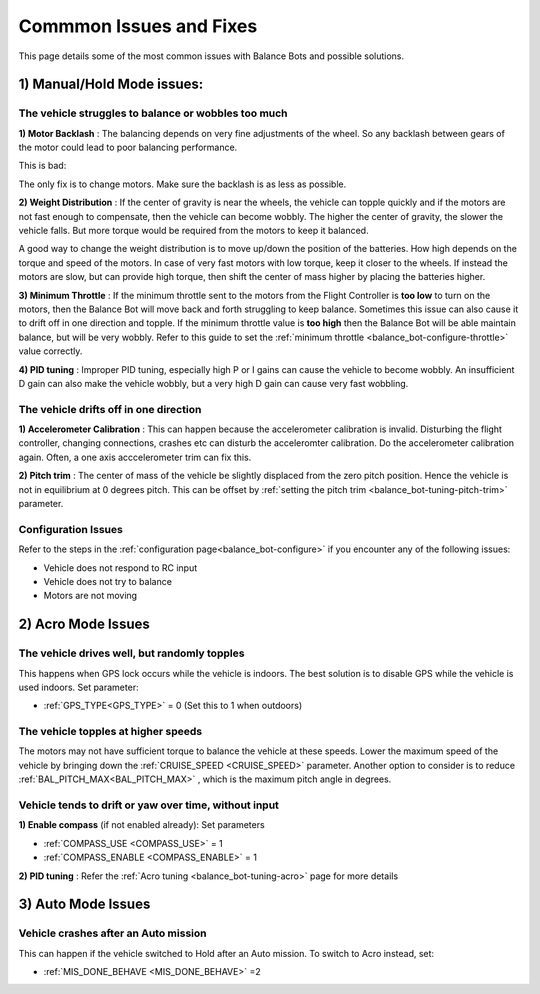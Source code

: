 .. _balance_bot-issues: 

========================
Commmon Issues and Fixes
========================

This page details some of the most common issues with Balance Bots and possible solutions.

1) Manual/Hold Mode issues:
===========================

The vehicle struggles to balance or wobbles too much
----------------------------------------------------

**1) Motor Backlash** : 
The balancing depends on very fine adjustments of the wheel. So any backlash between gears of the motor could lead to poor balancing performance. 

This is bad:

.. youtube:: 4Lkcze44W3E
    :width: 100%

The only fix is to change motors. Make sure the backlash is as less as possible.

**2) Weight Distribution** : 
If the center of gravity is near the wheels, the vehicle can topple quickly and if the motors are not fast enough to compensate, then the vehicle can become wobbly. The higher the center of gravity, the slower the vehicle falls. But more torque would be required from the motors to keep it balanced.

A good way to change the weight distribution is to move up/down the position of the batteries. How high depends on the torque and speed of the motors. In case of very fast motors with low torque, keep it closer to the wheels. If instead the motors are slow, but can provide high torque, then shift the center of mass higher by placing the batteries higher.


**3) Minimum Throttle** : 
If the minimum throttle sent to the motors from the Flight Controller is **too low** to turn on the motors, then the Balance Bot will move back and forth struggling to keep balance. Sometimes this issue can also cause it to drift off in one direction and topple. If the minimum throttle value is **too high** then the Balance Bot will be able maintain balance, but will be very wobbly. Refer to this guide to set the :ref:`minimum throttle <balance_bot-configure-throttle>` value correctly.

**4) PID tuning** : 
Improper PID tuning, especially high P or I gains can cause the vehicle to become wobbly. An insufficient D gain can also make the vehicle wobbly, but a very high D gain can cause very fast wobbling.


The vehicle drifts off in one direction
---------------------------------------

**1) Accelerometer Calibration** :
This can happen because the accelerometer calibration is invalid. Disturbing the flight controller, changing connections, crashes etc can disturb the acceleromter calibration. Do the accelerometer calibration again. Often, a one axis acccelerometer trim can fix this. 

**2) Pitch trim** :
The center of mass of the vehicle be slightly displaced from the zero pitch position. Hence the vehicle is not in equilibrium at 0 degrees pitch. This can be offset by :ref:`setting the pitch trim <balance_bot-tuning-pitch-trim>` parameter.

Configuration Issues
--------------------
Refer to the steps in the :ref:`configuration page<balance_bot-configure>` if you encounter any of the following issues:

- Vehicle does not respond to RC input
- Vehicle does not try to balance
- Motors are not moving

2) Acro Mode Issues
===================

The vehicle drives well, but randomly topples
---------------------------------------------
This happens when GPS lock occurs while the vehicle is indoors. The best solution is to disable GPS while the vehicle is used indoors. Set parameter:

- :ref:`GPS_TYPE<GPS_TYPE>` = 0 (Set this to 1 when outdoors)

The vehicle topples at higher speeds
------------------------------------
The motors may not have sufficient torque to balance the vehicle at these speeds. Lower the maximum speed of the vehicle by bringing down the :ref:`CRUISE_SPEED <CRUISE_SPEED>` parameter. Another option to consider is to reduce :ref:`BAL_PITCH_MAX<BAL_PITCH_MAX>` , which is the maximum pitch angle in degrees.

Vehicle tends to drift or yaw over time, without input
------------------------------------------------------
**1) Enable compass** (if not enabled already): Set parameters

- :ref:`COMPASS_USE <COMPASS_USE>` = 1
- :ref:`COMPASS_ENABLE <COMPASS_ENABLE>` = 1

**2) PID tuning** : Refer the :ref:`Acro tuning <balance_bot-tuning-acro>` page for more details

3) Auto Mode Issues
===================

Vehicle crashes after an Auto mission
-------------------------------------
This can happen if the vehicle switched to Hold after an Auto mission. To switch to Acro instead, set:

- :ref:`MIS_DONE_BEHAVE <MIS_DONE_BEHAVE>` =2
 
